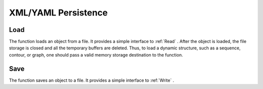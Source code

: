 XML/YAML Persistence
====================

.. highlight:: python



.. index:: Load

.. _Load:

Load
----




.. function:: Load(filename,storage=NULL,name=NULL)-> generic

    Loads an object from a file.





    
    :param filename: File name 
    
    :type filename: str
    
    
    :param storage: Memory storage for dynamic structures, such as  :ref:`CvSeq`  or  :ref:`CvGraph`  . It is not used for matrices or images. 
    
    :type storage: :class:`CvMemStorage`
    
    
    :param name: Optional object name. If it is NULL, the first top-level object in the storage will be loaded. 
    
    :type name: str
    
    
    
The function loads an object from a file. It provides a
simple interface to 
:ref:`Read`
. After the object is loaded, the file
storage is closed and all the temporary buffers are deleted. Thus,
to load a dynamic structure, such as a sequence, contour, or graph, one
should pass a valid memory storage destination to the function.


.. index:: Save

.. _Save:

Save
----




.. function:: Save(filename,structPtr,name=NULL,comment=NULL)-> None

    Saves an object to a file.





    
    :param filename: File name 
    
    :type filename: str
    
    
    :param structPtr: Object to save 
    
    :type structPtr: :class:`generic`
    
    
    :param name: Optional object name. If it is NULL, the name will be formed from  ``filename`` . 
    
    :type name: str
    
    
    :param comment: Optional comment to put in the beginning of the file 
    
    :type comment: str
    
    
    
The function saves an object to a file. It provides a simple interface to 
:ref:`Write`
.

